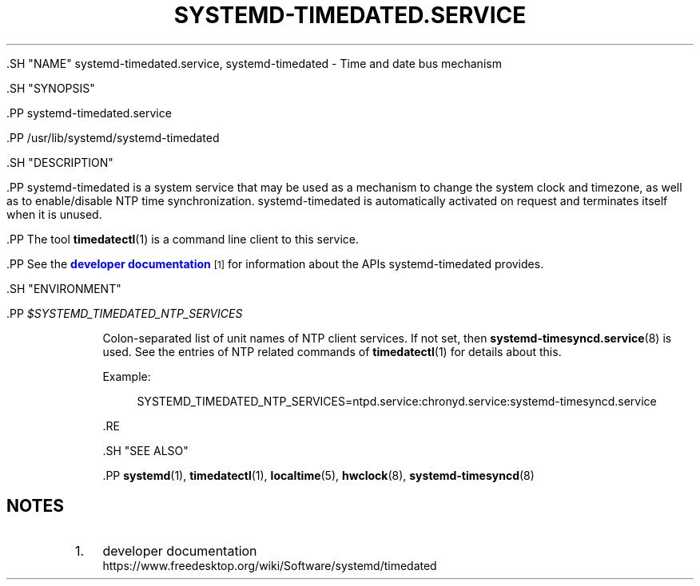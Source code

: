 '\" t
.TH "SYSTEMD\-TIMEDATED\&.SERVICE" "8" "" "systemd 239" "systemd-timedated.service"
.\" -----------------------------------------------------------------
.\" * Define some portability stuff
.\" -----------------------------------------------------------------
.\" ~~~~~~~~~~~~~~~~~~~~~~~~~~~~~~~~~~~~~~~~~~~~~~~~~~~~~~~~~~~~~~~~~
.\" http://bugs.debian.org/507673
.\" http://lists.gnu.org/archive/html/groff/2009-02/msg00013.html
.\" ~~~~~~~~~~~~~~~~~~~~~~~~~~~~~~~~~~~~~~~~~~~~~~~~~~~~~~~~~~~~~~~~~
.ie \n(.g .ds Aq \(aq
.el       .ds Aq '
.\" -----------------------------------------------------------------
.\" * set default formatting
.\" -----------------------------------------------------------------
.\" disable hyphenation
.nh
.\" disable justification (adjust text to left margin only)
.ad l
.\" -----------------------------------------------------------------
.\" * MAIN CONTENT STARTS HERE *
.\" -----------------------------------------------------------------


  

  

  .SH "NAME"
systemd-timedated.service, systemd-timedated \- Time and date bus mechanism


  .SH "SYNOPSIS"

    .PP
systemd\-timedated\&.service

    .PP
/usr/lib/systemd/systemd\-timedated

  

  .SH "DESCRIPTION"

    

    .PP
systemd\-timedated
is a system service that may be used as a mechanism to change the system clock and timezone, as well as to enable/disable NTP time synchronization\&.
systemd\-timedated
is automatically activated on request and terminates itself when it is unused\&.


    .PP
The tool
\fBtimedatectl\fR(1)
is a command line client to this service\&.


    .PP
See the
\m[blue]\fBdeveloper documentation\fR\m[]\&\s-2\u[1]\d\s+2
for information about the APIs
systemd\-timedated
provides\&.

  

  .SH "ENVIRONMENT"

    

    

      .PP
\fI$SYSTEMD_TIMEDATED_NTP_SERVICES\fR
.RS 4

        

        Colon\-separated list of unit names of NTP client services\&. If not set, then
\fBsystemd-timesyncd.service\fR(8)
is used\&. See the entries of NTP related commands of
\fBtimedatectl\fR(1)
for details about this\&.
.sp


        Example:
.sp
.if n \{\
.RS 4
.\}
.nf
SYSTEMD_TIMEDATED_NTP_SERVICES=ntpd\&.service:chronyd\&.service:systemd\-timesyncd\&.service
.fi
.if n \{\
.RE
.\}
.sp


      .RE
    
  
  .SH "SEE ALSO"

    
    .PP
\fBsystemd\fR(1),
\fBtimedatectl\fR(1),
\fBlocaltime\fR(5),
\fBhwclock\fR(8),
\fBsystemd-timesyncd\fR(8)

  
.SH "NOTES"
.IP " 1." 4
developer documentation
.RS 4
\%https://www.freedesktop.org/wiki/Software/systemd/timedated
.RE
